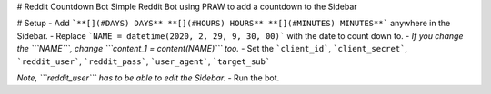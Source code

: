 # Reddit Countdown Bot
Simple Reddit Bot using PRAW to add a countdown to the Sidebar

# Setup 
- Add ```**[](#DAYS) DAYS** **[](#HOURS) HOURS** **[](#MINUTES) MINUTES**``` anywhere in the Sidebar.
- Replace ```NAME = datetime(2020, 2, 29, 9, 30, 00)``` with the date to count down to.
- *If you change the ```NAME```, change ```content_1 = content(NAME)``` too.*
- Set the ```client_id```, ```client_secret```, ```reddit_user```, ```reddit_pass```, ```user_agent```, ```target_sub```

*Note, ```reddit_user``` has to be able to edit the Sidebar.*
- Run the bot.
  
